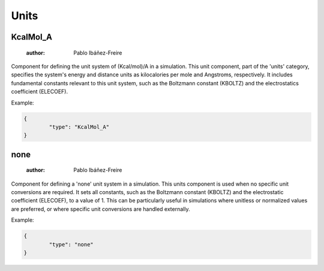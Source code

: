Units
=====

KcalMol_A
---------

	:author: Pablo Ibáñez-Freire

Component for defining the unit system of (Kcal/mol)/A in a simulation. This unit component, part of the 'units' category, specifies the system's energy and distance units as kilocalories per mole and Angstroms, respectively. It includes fundamental constants relevant to this unit system, such as the Boltzmann constant (KBOLTZ) and the electrostatics coefficient (ELECOEF).


Example:

.. code-block:: python

	{
		"type": "KcalMol_A"
	}



none
----

	:author: Pablo Ibáñez-Freire

Component for defining a 'none' unit system in a simulation. This units component is used when no specific unit conversions are required. It sets all constants, such as the Boltzmann constant (KBOLTZ) and the electrostatic coefficient (ELECOEF), to a value of 1. This can be particularly useful in simulations where unitless or normalized values are preferred, or where specific unit conversions are handled externally.


Example:

.. code-block:: python

	{
		"type": "none"
	}




